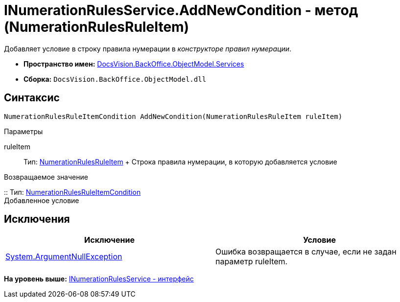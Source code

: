 = INumerationRulesService.AddNewCondition - метод (NumerationRulesRuleItem)

Добавляет условие в строку правила нумерации в [.dfn .term]_конструкторе правил нумерации_.

* [.keyword]*Пространство имен:* xref:Services_NS.adoc[DocsVision.BackOffice.ObjectModel.Services]
* [.keyword]*Сборка:* [.ph .filepath]`DocsVision.BackOffice.ObjectModel.dll`

== Синтаксис

[source,pre,codeblock,language-csharp]
----
NumerationRulesRuleItemCondition AddNewCondition(NumerationRulesRuleItem ruleItem)
----

Параметры

ruleItem::
  Тип: xref:../NumerationRulesRuleItem_CL.adoc[NumerationRulesRuleItem]
  +
  Строка правила нумерации, в которую добавляется условие

Возвращаемое значение

::
  Тип: xref:../NumerationRulesRuleItemCondition_CL.adoc[NumerationRulesRuleItemCondition]
  +
  Добавленное условие

== Исключения

[cols=",",options="header",]
|===
|Исключение |Условие
|http://msdn.microsoft.com/ru-ru/library/system.argumentnullexception.aspx[System.ArgumentNullException] |Ошибка возвращается в случае, если не задан параметр ruleItem.
|===

*На уровень выше:* xref:../../../../../api/DocsVision/BackOffice/ObjectModel/Services/INumerationRulesService_IN.adoc[INumerationRulesService - интерфейс]
